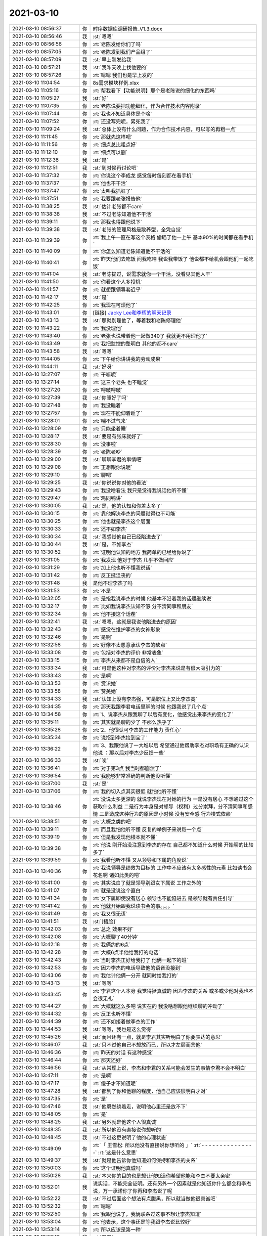 2021-03-10
-------------

.. list-table::
   :widths: 25, 1, 60

   * - 2021-03-10 08:56:37
     - 你
     - 时序数据库调研报告_V1.3.docx
   * - 2021-03-10 08:56:46
     - 我
     - :st:`嗯嗯`
   * - 2021-03-10 08:56:56
     - 你
     - :rt:`老陈发给你们了吗`
   * - 2021-03-10 08:57:05
     - 你
     - :rt:`老陈发到我们产品组了`
   * - 2021-03-10 08:57:09
     - 我
     - :st:`早上刚发给我`
   * - 2021-03-10 08:57:21
     - 我
     - :st:`我昨天晚上找他要的`
   * - 2021-03-10 08:57:26
     - 你
     - :rt:`嗯嗯 我们也是早上发的`
   * - 2021-03-10 11:04:54
     - 你
     - 8s需求模块样例.xlsx
   * - 2021-03-10 11:05:16
     - 你
     - :rt:`帮我看下【功能说明】那个是老陈说的细化的东西吗`
   * - 2021-03-10 11:05:27
     - 我
     - :st:`好`
   * - 2021-03-10 11:07:35
     - 你
     - :rt:`老陈说要把功能细化，作为合作技术内容附录`
   * - 2021-03-10 11:07:44
     - 你
     - :rt:`我也不知道具体是个啥`
   * - 2021-03-10 11:07:52
     - 你
     - :rt:`还没写完呢，累死我了`
   * - 2021-03-10 11:09:24
     - 我
     - :st:`总体上没有什么问题，作为合作技术内容，可以写的再粗一点`
   * - 2021-03-10 11:11:45
     - 你
     - :rt:`那就先这样吧`
   * - 2021-03-10 11:11:56
     - 你
     - :rt:`细点总比粗点好`
   * - 2021-03-10 11:12:10
     - 你
     - :rt:`细点可以删`
   * - 2021-03-10 11:12:38
     - 我
     - :st:`是`
   * - 2021-03-10 11:12:51
     - 我
     - :st:`到时候再讨论吧`
   * - 2021-03-10 11:37:32
     - 你
     - :rt:`你说这个李成龙 感觉每时每刻都在看手机`
   * - 2021-03-10 11:37:37
     - 你
     - :rt:`他也不干活`
   * - 2021-03-10 11:37:47
     - 你
     - :rt:`太叫我抓狂了`
   * - 2021-03-10 11:37:51
     - 你
     - :rt:`我要跟老张报告他`
   * - 2021-03-10 11:38:25
     - 我
     - :st:`估计老张都不care`
   * - 2021-03-10 11:38:38
     - 我
     - :st:`不过老陈知道他不干活`
   * - 2021-03-10 11:39:11
     - 你
     - :rt:`那我也得跟他说下`
   * - 2021-03-10 11:39:38
     - 我
     - :st:`老张的管理风格是散养型，全凭自觉`
   * - 2021-03-10 11:39:39
     - 你
     - :rt:`我上午一直在写这个表格 偷瞄了他一上午 基本90%的时间都在看手机`
   * - 2021-03-10 11:40:09
     - 你
     - :rt:`你怎么知道老陈知道他不干活的`
   * - 2021-03-10 11:40:41
     - 你
     - :rt:`昨天他们去吃饭 问我吃啥 我说我带饭了 他说都不给机会跟他们一起吃饭`
   * - 2021-03-10 11:41:04
     - 我
     - :st:`老陈提过，说需求就你一个干活，没看见其他人干`
   * - 2021-03-10 11:41:50
     - 你
     - :rt:`你看这个人多投机`
   * - 2021-03-10 11:41:57
     - 你
     - :rt:`就想跟领导套近乎`
   * - 2021-03-10 11:42:17
     - 我
     - :st:`是`
   * - 2021-03-10 11:42:25
     - 你
     - :rt:`我现在可烦他了`
   * - 2021-03-10 11:43:01
     - 你
     - [链接] `Jacky Lee和李辉的聊天记录 <https://support.weixin.qq.com/cgi-bin/mmsupport-bin/readtemplate?t=page/favorite_record__w_unsupport>`_
   * - 2021-03-10 11:43:13
     - 我
     - :st:`那就别理他了，等着我和老陈修理他`
   * - 2021-03-10 11:43:22
     - 你
     - :rt:`我没理他`
   * - 2021-03-10 11:43:40
     - 你
     - :rt:`老张也说带着他一起做340了 我就更不用理他了`
   * - 2021-03-10 11:43:49
     - 你
     - :rt:`我把监控的整明白 其他的都不care`
   * - 2021-03-10 11:43:58
     - 我
     - :st:`嗯嗯`
   * - 2021-03-10 11:44:05
     - 你
     - :rt:`下午给你讲讲我的劳动成果`
   * - 2021-03-10 11:44:11
     - 我
     - :st:`好呀`
   * - 2021-03-10 13:27:07
     - 你
     - :rt:`干嘛呢`
   * - 2021-03-10 13:27:14
     - 你
     - :rt:`这三个老头 也不睡觉`
   * - 2021-03-10 13:27:20
     - 你
     - :rt:`嘚啵嘚啵`
   * - 2021-03-10 13:27:39
     - 我
     - :st:`你睡好了吗`
   * - 2021-03-10 13:27:48
     - 你
     - :rt:`我没睡着`
   * - 2021-03-10 13:27:57
     - 你
     - :rt:`现在不能仰着睡了`
   * - 2021-03-10 13:28:01
     - 你
     - :rt:`喘不过气来`
   * - 2021-03-10 13:28:09
     - 你
     - :rt:`只能坐着睡`
   * - 2021-03-10 13:28:17
     - 我
     - :st:`要是有张床就好了`
   * - 2021-03-10 13:28:30
     - 你
     - :rt:`没事啦`
   * - 2021-03-10 13:28:39
     - 你
     - :rt:`老陈老吵`
   * - 2021-03-10 13:29:00
     - 我
     - :st:`聊聊李君的事情吧`
   * - 2021-03-10 13:29:08
     - 你
     - :rt:`正想跟你说呢`
   * - 2021-03-10 13:29:10
     - 你
     - :rt:`聊吧`
   * - 2021-03-10 13:29:25
     - 我
     - :st:`你说说你对他的看法`
   * - 2021-03-10 13:29:43
     - 你
     - :rt:`我没啥看法 我只是觉得我说话他听不懂`
   * - 2021-03-10 13:29:47
     - 你
     - :rt:`鸡同鸭讲`
   * - 2021-03-10 13:30:05
     - 我
     - :st:`是，他的认知和你差太多了`
   * - 2021-03-10 13:30:15
     - 你
     - :rt:`靠他解决李杰的问题觉得也不可能`
   * - 2021-03-10 13:30:25
     - 你
     - :rt:`他也就是李杰这个层面`
   * - 2021-03-10 13:30:33
     - 你
     - :rt:`还不如李杰`
   * - 2021-03-10 13:30:34
     - 我
     - :st:`我感觉他自己已经陷进去了`
   * - 2021-03-10 13:30:44
     - 我
     - :st:`是，不如李杰`
   * - 2021-03-10 13:30:52
     - 你
     - :rt:`证明他认知的地方 我简单的已经给你说了`
   * - 2021-03-10 13:31:05
     - 你
     - :rt:`我发现 他对于李杰 几乎不做回应`
   * - 2021-03-10 13:31:29
     - 你
     - :rt:`加上他也听不懂我说话`
   * - 2021-03-10 13:31:42
     - 你
     - :rt:`反正挺沮丧的`
   * - 2021-03-10 13:31:48
     - 我
     - 是他不理李杰了吗
   * - 2021-03-10 13:31:53
     - 你
     - :rt:`不是`
   * - 2021-03-10 13:32:05
     - 你
     - :rt:`是指我说李杰的时候 他基本不沿着我的话题继续说`
   * - 2021-03-10 13:32:17
     - 你
     - :rt:`比如我说李杰认知不够 分不清同事和朋友`
   * - 2021-03-10 13:32:34
     - 你
     - :rt:`他不接这个话茬`
   * - 2021-03-10 13:32:41
     - 我
     - :st:`嗯嗯，这就是我说他陷进去的原因`
   * - 2021-03-10 13:32:43
     - 你
     - :rt:`感觉在维护李杰的女神形象`
   * - 2021-03-10 13:32:46
     - 你
     - :rt:`是啊`
   * - 2021-03-10 13:32:58
     - 你
     - :rt:`好像不太愿意承认李杰的缺点`
   * - 2021-03-10 13:33:08
     - 你
     - :rt:`包括对李杰的评价 非常表象`
   * - 2021-03-10 13:33:15
     - 你
     - :rt:`李杰从来都不是自信的人`
   * - 2021-03-10 13:33:34
     - 我
     - :st:`可是他这种对李杰的评价对李杰来说是有很大吸引力的`
   * - 2021-03-10 13:33:43
     - 你
     - :rt:`是啊`
   * - 2021-03-10 13:33:53
     - 你
     - :rt:`赏识她`
   * - 2021-03-10 13:33:58
     - 你
     - :rt:`赞美她`
   * - 2021-03-10 13:34:33
     - 我
     - :st:`认知上没有李杰强，可是职位上又比李杰高`
   * - 2021-03-10 13:34:35
     - 你
     - :rt:`那天我跟李君电话里聊的时候 他跟我说了几个点`
   * - 2021-03-10 13:34:58
     - 你
     - :rt:`1、说李杰从跟我聊了以后有变化，他感觉出来李杰的变化了`
   * - 2021-03-10 13:35:11
     - 你
     - :rt:`其实就是聊的少了 不那么热乎了`
   * - 2021-03-10 13:35:28
     - 你
     - :rt:`2、他很认可李杰的工作能力 责任心`
   * - 2021-03-10 13:35:34
     - 你
     - :rt:`说招到李杰捡到宝了`
   * - 2021-03-10 13:36:22
     - 你
     - :rt:`3、我跟他说了一大堆以后 希望通过他帮助李杰对职场有正确的认识 他说 ：那以后对李杰少反馈一些`
   * - 2021-03-10 13:36:33
     - 我
     - :st:`唉`
   * - 2021-03-10 13:36:41
     - 你
     - :rt:`对于第3点 我当时都崩溃了`
   * - 2021-03-10 13:36:54
     - 你
     - :rt:`我能够非常准确的判断他没听懂`
   * - 2021-03-10 13:37:00
     - 我
     - :st:`是`
   * - 2021-03-10 13:37:06
     - 你
     - :rt:`我的切入点其实很低 就怕他听不懂`
   * - 2021-03-10 13:38:46
     - 你
     - :rt:`没说太多更深的 就说李杰现在对她的行为 一是没有居心 不想通过这个获取什么利益 二是行为本身是对领导（权利）过分崇拜，分不清同事和感情 三是造成这种行为的原因是小时候 没有安全感 行为模式依赖`
   * - 2021-03-10 13:38:51
     - 你
     - :rt:`大概之类的吧`
   * - 2021-03-10 13:39:11
     - 你
     - :rt:`而且我怕他听不懂  反复的举例子来说每一个点`
   * - 2021-03-10 13:39:19
     - 你
     - :rt:`但是我发现他根本就不懂`
   * - 2021-03-10 13:39:38
     - 你
     - :rt:`他说 刚开始没注意到李杰的存在 自己都不知道什么时候 开始聊的比较多了`
   * - 2021-03-10 13:39:59
     - 你
     - :rt:`我看他听不懂 又从领导和下属的角度说`
   * - 2021-03-10 13:40:36
     - 你
     - :rt:`我说领导是绩效为目标的 工作中不应该有太多感性的元素 比如读书会 花名啊 诸如此类的吧`
   * - 2021-03-10 13:41:00
     - 你
     - :rt:`其实说白了就是领导别跟女下属说 工作之外的`
   * - 2021-03-10 13:41:07
     - 你
     - :rt:`就是没说这个直白`
   * - 2021-03-10 13:41:34
     - 你
     - :rt:`女下属即使没有居心 领导也不能陷进去 是领导就有责任引导`
   * - 2021-03-10 13:41:42
     - 你
     - :rt:`他就开始跟我说读书会的事。。。。`
   * - 2021-03-10 13:41:49
     - 你
     - :rt:`我又很无语`
   * - 2021-03-10 13:41:51
     - 我
     - :st:`[捂脸]`
   * - 2021-03-10 13:42:03
     - 你
     - :rt:`总之 效果不好`
   * - 2021-03-10 13:42:08
     - 你
     - :rt:`大概聊了40分钟`
   * - 2021-03-10 13:42:18
     - 你
     - :rt:`我俩约的6点`
   * - 2021-03-10 13:42:28
     - 你
     - :rt:`大概6点半他给我打的电话`
   * - 2021-03-10 13:42:43
     - 你
     - :rt:`当时李杰正好给我打了  他俩一起下的班`
   * - 2021-03-10 13:42:53
     - 你
     - :rt:`因为李杰的电话导致他的语音没接到`
   * - 2021-03-10 13:43:06
     - 你
     - :rt:`我估计他俩一分开 就同时给我打的`
   * - 2021-03-10 13:43:13
     - 我
     - :st:`嗯嗯`
   * - 2021-03-10 13:43:45
     - 你
     - :rt:`李君这个人本身 我觉得挺真诚的 因为李杰的关系 或多或少他对我也不会很无礼`
   * - 2021-03-10 13:44:27
     - 你
     - :rt:`大概就这么多吧 说实在的 我没啥想跟他继续聊的冲动了`
   * - 2021-03-10 13:44:32
     - 你
     - :rt:`反正也听不懂`
   * - 2021-03-10 13:44:39
     - 你
     - :rt:`还不如接着做李杰的工作`
   * - 2021-03-10 13:44:53
     - 我
     - :st:`嗯嗯，我也是这么觉得`
   * - 2021-03-10 13:45:26
     - 我
     - :st:`而且还有一点，就是李君其实听明白了你要表达的意思`
   * - 2021-03-10 13:46:07
     - 我
     - :st:`只不过他自己不想放而已，所以才左顾而言他`
   * - 2021-03-10 13:46:36
     - 你
     - :rt:`昨天的对话 有这种感觉`
   * - 2021-03-10 13:46:44
     - 你
     - :rt:`那天还好`
   * - 2021-03-10 13:46:56
     - 我
     - :st:`从常理上说，李杰和李君的关系可能会发生的事情李君不会不明白`
   * - 2021-03-10 13:47:11
     - 你
     - :rt:`是啊`
   * - 2021-03-10 13:47:17
     - 你
     - :rt:`傻子才不知道呢`
   * - 2021-03-10 13:47:28
     - 我
     - :st:`都到了你和他聊的程度，他自己应该很明白才对`
   * - 2021-03-10 13:47:35
     - 你
     - :rt:`是`
   * - 2021-03-10 13:47:46
     - 我
     - :st:`他既然绕着走，说明他心里还是放不下`
   * - 2021-03-10 13:48:05
     - 你
     - :rt:`是`
   * - 2021-03-10 13:48:25
     - 我
     - :st:`另外就是他这个人很真诚`
   * - 2021-03-10 13:48:35
     - 我
     - :st:`所以他没有直接说你想听的`
   * - 2021-03-10 13:48:45
     - 我
     - :st:`不过这更说明了他的心理状态`
   * - 2021-03-10 13:49:09
     - 你
     - :rt:`「 王雪松: 所以他没有直接说你想听的 」`
       :rt:`- - - - - - - - - - - - - - -`
       :rt:`这是什么意思`
   * - 2021-03-10 13:49:37
     - 我
     - :st:`就是他告诉你他知道如何保持和李杰的关系`
   * - 2021-03-10 13:50:03
     - 你
     - :rt:`这个证明他真诚吗`
   * - 2021-03-10 13:50:28
     - 我
     - :st:`本来你的目的也是想让他知道你希望他能和李杰不要太亲密`
   * - 2021-03-10 13:52:01
     - 我
     - 说实话，不能完全证明。还有另外一个因素就是他知道你什么都会和李杰说，万一承诺你了你再和李杰说了呢
   * - 2021-03-10 13:52:22
     - 我
     - :st:`不过后面这个想法有点腹黑，所以就当做他很真诚吧`
   * - 2021-03-10 13:52:32
     - 你
     - :rt:`嗯嗯`
   * - 2021-03-10 13:52:50
     - 你
     - :rt:`我跟他说了，我俩联系过这事不想让李杰知道`
   * - 2021-03-10 13:53:04
     - 你
     - :rt:`他表示，这个事还是等我跟李杰说比较好`
   * - 2021-03-10 13:53:14
     - 你
     - :rt:`所以应该是第一种`
   * - 2021-03-10 13:53:16
     - 我
     - :st:`嗯嗯`
   * - 2021-03-10 13:55:14
     - 你
     - :rt:`我昨天跟他说的那些，其实都有我的想法`
   * - 2021-03-10 13:55:56
     - 我
     - :st:`我能看出来`
   * - 2021-03-10 13:58:44
     - 你
     - :rt:`我是想说 人和人哪有那么多灵魂沟通`
   * - 2021-03-10 13:59:01
     - 你
     - :rt:`就他俩离灵魂沟通差着不知道几万里呢`
   * - 2021-03-10 13:59:08
     - 我
     - :st:`是`
   * - 2021-03-10 13:59:16
     - 你
     - :rt:`那天他也跟我提了量子纠缠了 把我气的`
   * - 2021-03-10 13:59:29
     - 你
     - :rt:`慢慢来吧`
   * - 2021-03-10 13:59:36
     - 你
     - :rt:`说不通就不说了`
   * - 2021-03-10 13:59:51
     - 我
     - :st:`嗯嗯，还是和李杰说比较简单`
   * - 2021-03-10 13:59:57
     - 你
     - :rt:`是`
   * - 2021-03-10 14:01:23
     - 你
     - :rt:`基本没啥说的吧`
   * - 2021-03-10 14:01:38
     - 我
     - :st:`没了`
   * - 2021-03-10 14:01:50
     - 你
     - :rt:`昨天你跟老田说要他写需求的时候 我感觉出你为难了`
   * - 2021-03-10 14:01:59
     - 你
     - :rt:`下次他的事 我直接捅到老陈那 不过你了`
   * - 2021-03-10 14:02:44
     - 我
     - :st:`无所谓了，其实这样也好，省得他没事就自己去找老陈`
   * - 2021-03-10 14:03:06
     - 你
     - :rt:`无所谓`
   * - 2021-03-10 14:03:10
     - 你
     - :rt:`也不是啥大事`
   * - 2021-03-10 14:05:17
     - 你
     - :rt:`你们昨天开会讨论340的啥东西了`
   * - 2021-03-10 14:05:30
     - 我
     - :st:`别提啦`
   * - 2021-03-10 14:06:11
     - 我
     - :st:`原来老陈的想法是因为时间太长了，想找王珏降低一下质量`
   * - 2021-03-10 14:06:26
     - 我
     - :st:`结果又多出来好几个评审`
   * - 2021-03-10 14:06:51
     - 我
     - :st:`实际费时间的事情一件都没有减`
   * - 2021-03-10 14:07:10
     - 我
     - :st:`老陈说还得开会再讨论一下时间的问题`
   * - 2021-03-10 14:07:26
     - 你
     - :rt:`真晕`
   * - 2021-03-10 14:07:29
     - 你
     - :rt:`怎么这么墨迹`
   * - 2021-03-10 14:07:36
     - 你
     - :rt:`光讨论这些也没用啊`
   * - 2021-03-10 14:07:54
     - 我
     - :st:`本来这事应该是老张去做，老陈也是想等着老张去做，老张是真能忍，就一直没做`
   * - 2021-03-10 14:08:10
     - 我
     - :st:`最后这不是老陈憋不住了`
   * - 2021-03-10 14:09:12
     - 我
     - :st:`我觉得老张这点我是最不认可的，如果自己不想做或者做不到就早点和老陈说，老这么拖着简直就是不负责任`
   * - 2021-03-10 14:09:45
     - 我
     - :st:`现在 340 到底要做什么他一直没说，还说要等测试测完了 330 再定`
   * - 2021-03-10 14:09:52
     - 我
     - :st:`不知道他是怎么想的`
   * - 2021-03-10 14:09:59
     - 你
     - :rt:`是啊`
   * - 2021-03-10 14:10:10
     - 我
     - :st:`反正我已经让研发去调研集合和物化视图的设计了`
   * - 2021-03-10 14:10:14
     - 你
     - :rt:`330 第一轮测试完了都 那些转成需求的bug他也不看`
   * - 2021-03-10 14:10:17
     - 你
     - :rt:`嗯嗯`
   * - 2021-03-10 14:10:18
     - 我
     - :st:`我已经等不了他了`
   * - 2021-03-10 14:10:24
     - 你
     - :rt:`我就是想问问 你们研发在干啥`
   * - 2021-03-10 14:10:37
     - 你
     - :rt:`我昨天跟测试的简单聊了下 觉得plsql差的太多了`
   * - 2021-03-10 14:10:40
     - 你
     - :rt:`还得继续做`
   * - 2021-03-10 14:11:00
     - 你
     - :rt:`而且得一个点一个点的 砸实了 光靠修bug 不行`
   * - 2021-03-10 14:11:21
     - 你
     - :rt:`老张这件事办的太不地道了`
   * - 2021-03-10 14:11:34
     - 你
     - :rt:`老陈都说了好几遍340 不能停`
   * - 2021-03-10 14:12:13
     - 你
     - :rt:`说实在的我都快坐不住了 如果需求再不启动 330发版 需求就称为瓶颈了`
   * - 2021-03-10 14:12:25
     - 我
     - :st:`后面至少还有三个大的点要做，一个是类型系统，包括集合类型和包里面的自定义类型，一个是匿名块，这个其实和存储过程、包等等都相关，一个就是物化视图了`
   * - 2021-03-10 14:12:28
     - 你
     - :rt:`我看集合记录那个需求的体量可不小啊`
   * - 2021-03-10 14:12:51
     - 我
     - :st:`我看到的比这还大呢[捂脸]`
   * - 2021-03-10 14:13:03
     - 我
     - :st:`这个已经不仅仅是集合类型的问题了`
   * - 2021-03-10 14:13:19
     - 我
     - :st:`还涉及到 rowtype，用户自定义类型`
   * - 2021-03-10 14:13:34
     - 你
     - :rt:`我知道`
   * - 2021-03-10 14:13:45
     - 你
     - :rt:`我就说光一个集合记录 需求的工作量就巨大`
   * - 2021-03-10 14:13:46
     - 我
     - :st:`我现在让小强调研是基于类型系统去做的`
   * - 2021-03-10 14:13:52
     - 我
     - :st:`是`
   * - 2021-03-10 14:13:54
     - 你
     - :rt:`可以`
   * - 2021-03-10 14:14:03
     - 你
     - :rt:`匿名块你们也打算做吗`
   * - 2021-03-10 14:14:23
     - 我
     - :st:`要是能做我肯定想做呀`
   * - 2021-03-10 14:14:30
     - 你
     - :rt:`我的意思是 我现在看到的也大概是这几个点 你们研发该调研调研 该逼需求逼需求 千万别等着`
   * - 2021-03-10 14:14:41
     - 我
     - :st:`至少先把架子搭出来`
   * - 2021-03-10 14:14:51
     - 我
     - :st:`嗯嗯`
   * - 2021-03-10 14:14:56
     - 我
     - :st:`我们已经启动了`
   * - 2021-03-10 14:15:01
     - 你
     - :rt:`没准到时候需求写出来就是 包的那个鬼样子`
   * - 2021-03-10 14:15:25
     - 你
     - :rt:`你看需求写的不好 发版的时候我还得定义发版功能和质量 我也是一头雾水`
   * - 2021-03-10 14:15:35
     - 你
     - :rt:`保不齐写的就是一坨屎`
   * - 2021-03-10 14:15:38
     - 我
     - :st:`嗯嗯`
   * - 2021-03-10 14:15:42
     - 你
     - :rt:`老张也不会写需求`
   * - 2021-03-10 14:15:46
     - 你
     - :rt:`我是不打算写了`
   * - 2021-03-10 14:15:58
     - 我
     - :st:`你别管了`
   * - 2021-03-10 14:16:14
     - 你
     - :rt:`要考虑的点会很多 需求如果帮不上忙 最后就得你们多考虑`
   * - 2021-03-10 14:16:38
     - 我
     - :st:`你老是替他们擦屁股就显不出他们无能了`
   * - 2021-03-10 14:16:51
     - 你
     - :rt:`我知道 主要我现在精力也不够`
   * - 2021-03-10 14:16:53
     - 我
     - :st:`最后他们好得到领导那里去邀功`
   * - 2021-03-10 14:17:02
     - 你
     - :rt:`所以我就不打算管了`
   * - 2021-03-10 14:17:18
     - 你
     - :rt:`昨天你们开会 老陈过来 我特意问了一句 需要我不 老陈说不需要`
   * - 2021-03-10 14:17:26
     - 你
     - :rt:`说那个会是浪费时间`
   * - 2021-03-10 14:17:42
     - 你
     - :rt:`慢慢的340的事我就淡出了`
   * - 2021-03-10 14:17:44
     - 你
     - :rt:`不闻不问`
   * - 2021-03-10 14:17:47
     - 我
     - :st:`嗯嗯`
   * - 2021-03-10 14:18:00
     - 我
     - :st:`老陈也是不想让你掺和 340`
   * - 2021-03-10 14:18:04
     - 你
     - :rt:`是`
   * - 2021-03-10 14:18:20
     - 我
     - :st:`估计他也是想逼逼老张`
   * - 2021-03-10 14:18:28
     - 你
     - :rt:`我觉得有可能`
   * - 2021-03-10 14:19:04
     - 你
     - :rt:`老张其实最近也没闲着 我觉得他之所以不干 是不会干`
   * - 2021-03-10 14:19:10
     - 你
     - :rt:`躲不开舒适区`
   * - 2021-03-10 14:19:25
     - 我
     - :st:`他就是想着搞他的培训了`
   * - 2021-03-10 14:19:33
     - 你
     - :rt:`招聘`
   * - 2021-03-10 14:20:01
     - 你
     - :rt:`对了 写9000需求这事 他还给高哥了`
   * - 2021-03-10 14:20:18
     - 你
     - :rt:`这个人都要恶心死我了`
   * - 2021-03-10 14:20:26
     - 你
     - :rt:`这么点小事 而且他都没问我`
   * - 2021-03-10 14:20:28
     - 我
     - :st:`呵呵`
   * - 2021-03-10 14:20:34
     - 你
     - :rt:`直接给老高派活`
   * - 2021-03-10 14:20:43
     - 你
     - :rt:`你以后给我使劲整他`
   * - 2021-03-10 14:20:51
     - 我
     - :st:`没问题`
   * - 2021-03-10 15:36:49
     - 你
     - :rt:`刚才给老陈看了 老陈说OK`
   * - 2021-03-10 15:36:59
     - 你
     - :rt:`我先松口气`
   * - 2021-03-10 15:37:20
     - 我
     - :st:`[强]`
   * - 2021-03-10 16:21:05
     - 你
     - :rt:`李成龙又在看手机了[抓狂]`
   * - 2021-03-10 16:21:23
     - 你
     - :rt:`我要说下他`
   * - 2021-03-10 16:21:24
     - 我
     - :st:`给他照下来`
   * - 2021-03-10 16:22:59
     - 你
     - :rt:`又延迟发工资了`
   * - 2021-03-10 16:23:25
     - 我
     - :st:`唉，现金流还是有问题`
   * - 2021-03-10 16:38:45
     - 你
     - [链接] `李辉和丁明峰的聊天记录 <https://support.weixin.qq.com/cgi-bin/mmsupport-bin/readtemplate?t=page/favorite_record__w_unsupport>`_
   * - 2021-03-10 16:39:30
     - 我
     - :st:`😄`
   * - 2021-03-10 16:40:34
     - 你
     - :rt:`你看老丁多温暖`
   * - 2021-03-10 16:40:56
     - 我
     - :st:`嗯嗯`
   * - 2021-03-10 17:30:14
     - 你
     - :rt:`你说老张不会把我卖了吧`
   * - 2021-03-10 17:30:44
     - 我
     - :st:`不用担心这个`
   * - 2021-03-10 17:31:18
     - 我
     - :st:`你能力强，老陈又认可你，你的目标是在老张之上`
   * - 2021-03-10 17:31:35
     - 我
     - :st:`就算他们结成联盟又能怎样`
   * - 2021-03-10 17:31:47
     - 我
     - :st:`没准李成龙还把老张给坑了呢`
   * - 2021-03-10 17:32:19
     - 你
     - :rt:`嗯嗯`